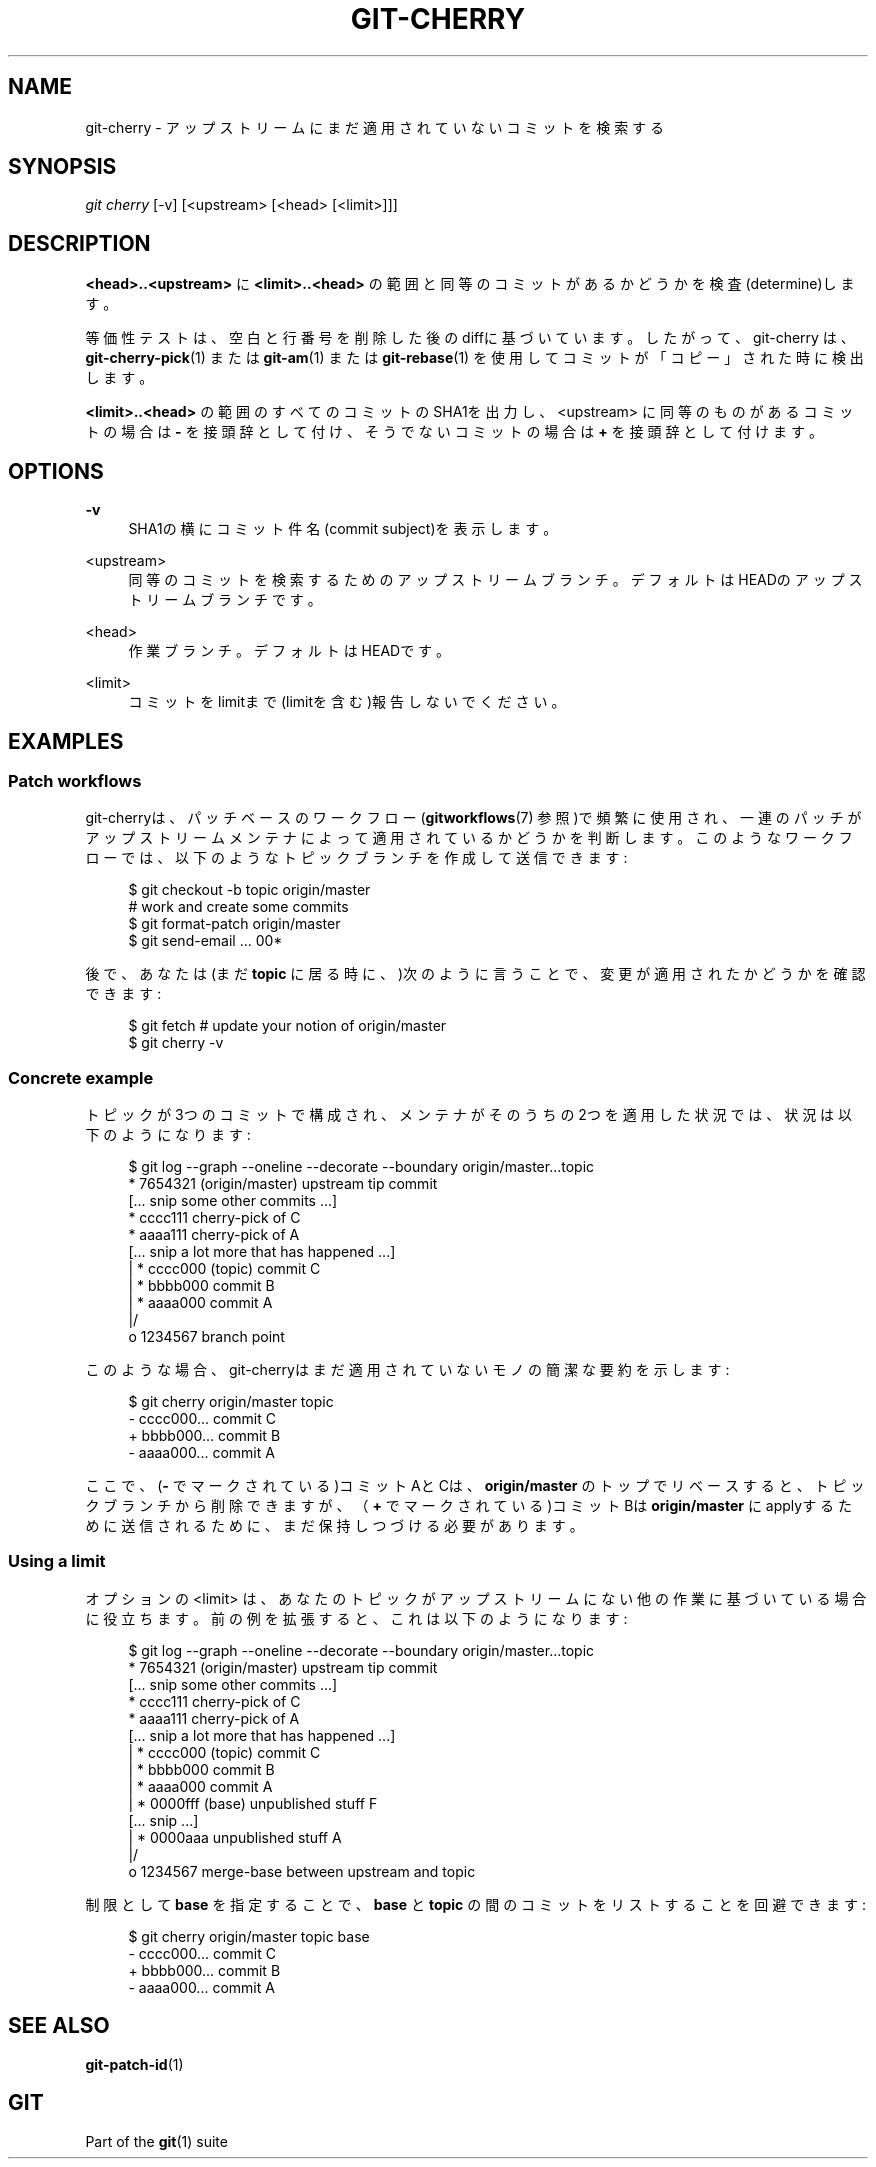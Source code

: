 '\" t
.\"     Title: git-cherry
.\"    Author: [FIXME: author] [see http://docbook.sf.net/el/author]
.\" Generator: DocBook XSL Stylesheets v1.79.1 <http://docbook.sf.net/>
.\"      Date: 12/10/2022
.\"    Manual: Git Manual
.\"    Source: Git 2.38.0.rc1.238.g4f4d434dc6.dirty
.\"  Language: English
.\"
.TH "GIT\-CHERRY" "1" "12/10/2022" "Git 2\&.38\&.0\&.rc1\&.238\&.g" "Git Manual"
.\" -----------------------------------------------------------------
.\" * Define some portability stuff
.\" -----------------------------------------------------------------
.\" ~~~~~~~~~~~~~~~~~~~~~~~~~~~~~~~~~~~~~~~~~~~~~~~~~~~~~~~~~~~~~~~~~
.\" http://bugs.debian.org/507673
.\" http://lists.gnu.org/archive/html/groff/2009-02/msg00013.html
.\" ~~~~~~~~~~~~~~~~~~~~~~~~~~~~~~~~~~~~~~~~~~~~~~~~~~~~~~~~~~~~~~~~~
.ie \n(.g .ds Aq \(aq
.el       .ds Aq '
.\" -----------------------------------------------------------------
.\" * set default formatting
.\" -----------------------------------------------------------------
.\" disable hyphenation
.nh
.\" disable justification (adjust text to left margin only)
.ad l
.\" -----------------------------------------------------------------
.\" * MAIN CONTENT STARTS HERE *
.\" -----------------------------------------------------------------
.SH "NAME"
git-cherry \- アップストリームにまだ適用されていないコミットを検索する
.SH "SYNOPSIS"
.sp
.nf
\fIgit cherry\fR [\-v] [<upstream> [<head> [<limit>]]]
.fi
.sp
.SH "DESCRIPTION"
.sp
\fB<head>\&.\&.<upstream>\fR に \fB<limit>\&.\&.<head>\fR の範囲と同等のコミットがあるかどうかを検査(determine)します。
.sp
等価性テストは、空白と行番号を削除した後のdiffに基づいています。したがって、git\-cherry は、 \fBgit-cherry-pick\fR(1) または \fBgit-am\fR(1) または \fBgit-rebase\fR(1) を使用してコミットが「コピー」された時に検出します。
.sp
\fB<limit>\&.\&.<head>\fR の範囲のすべてのコミットのSHA1を出力し、 <upstream> に同等のものがあるコミットの場合は \fB\-\fR を接頭辞として付け、そうでないコミットの場合は \fB+\fR を接頭辞として付けます。
.SH "OPTIONS"
.PP
\fB\-v\fR
.RS 4
SHA1の横にコミット件名(commit subject)を表示します。
.RE
.PP
<upstream>
.RS 4
同等のコミットを検索するためのアップストリームブランチ。デフォルトはHEADのアップストリームブランチです。
.RE
.PP
<head>
.RS 4
作業ブランチ。デフォルトはHEADです。
.RE
.PP
<limit>
.RS 4
コミットをlimitまで(limitを含む)報告しないでください。
.RE
.SH "EXAMPLES"
.SS "Patch workflows"
.sp
git\-cherryは、パッチベースのワークフロー(\fBgitworkflows\fR(7) 参照)で頻繁に使用され、一連のパッチがアップストリームメンテナによって適用されているかどうかを判断します。このようなワークフローでは、以下のようなトピックブランチを作成して送信できます:
.sp
.if n \{\
.RS 4
.\}
.nf
$ git checkout \-b topic origin/master
# work and create some commits
$ git format\-patch origin/master
$ git send\-email \&.\&.\&. 00*
.fi
.if n \{\
.RE
.\}
.sp
.sp
後で、あなたは(まだ \fBtopic\fR に居る時に、)次のように言うことで、変更が適用されたかどうかを確認できます:
.sp
.if n \{\
.RS 4
.\}
.nf
$ git fetch  # update your notion of origin/master
$ git cherry \-v
.fi
.if n \{\
.RE
.\}
.sp
.SS "Concrete example"
.sp
トピックが3つのコミットで構成され、メンテナがそのうちの2つを適用した状況では、状況は以下のようになります:
.sp
.if n \{\
.RS 4
.\}
.nf
$ git log \-\-graph \-\-oneline \-\-decorate \-\-boundary origin/master\&.\&.\&.topic
* 7654321 (origin/master) upstream tip commit
[\&.\&.\&. snip some other commits \&.\&.\&.]
* cccc111 cherry\-pick of C
* aaaa111 cherry\-pick of A
[\&.\&.\&. snip a lot more that has happened \&.\&.\&.]
| * cccc000 (topic) commit C
| * bbbb000 commit B
| * aaaa000 commit A
|/
o 1234567 branch point
.fi
.if n \{\
.RE
.\}
.sp
.sp
このような場合、git\-cherryはまだ適用されていないモノの簡潔な要約を示します:
.sp
.if n \{\
.RS 4
.\}
.nf
$ git cherry origin/master topic
\- cccc000\&.\&.\&. commit C
+ bbbb000\&.\&.\&. commit B
\- aaaa000\&.\&.\&. commit A
.fi
.if n \{\
.RE
.\}
.sp
.sp
ここで、(\fB\-\fR でマークされている)コミットAとCは、 \fBorigin/master\fR のトップでリベースすると、トピックブランチから削除できますが、（\fB+\fR でマークされている)コミットBは \fBorigin/master\fR にapplyするために送信されるために、まだ保持しつづける必要があります。
.SS "Using a limit"
.sp
オプションの <limit> は、あなたのトピックがアップストリームにない他の作業に基づいている場合に役立ちます。前の例を拡張すると、これは以下のようになります:
.sp
.if n \{\
.RS 4
.\}
.nf
$ git log \-\-graph \-\-oneline \-\-decorate \-\-boundary origin/master\&.\&.\&.topic
* 7654321 (origin/master) upstream tip commit
[\&.\&.\&. snip some other commits \&.\&.\&.]
* cccc111 cherry\-pick of C
* aaaa111 cherry\-pick of A
[\&.\&.\&. snip a lot more that has happened \&.\&.\&.]
| * cccc000 (topic) commit C
| * bbbb000 commit B
| * aaaa000 commit A
| * 0000fff (base) unpublished stuff F
[\&.\&.\&. snip \&.\&.\&.]
| * 0000aaa unpublished stuff A
|/
o 1234567 merge\-base between upstream and topic
.fi
.if n \{\
.RE
.\}
.sp
.sp
制限として \fBbase\fR を指定することで、 \fBbase\fR と \fBtopic\fR の間のコミットをリストすることを回避できます:
.sp
.if n \{\
.RS 4
.\}
.nf
$ git cherry origin/master topic base
\- cccc000\&.\&.\&. commit C
+ bbbb000\&.\&.\&. commit B
\- aaaa000\&.\&.\&. commit A
.fi
.if n \{\
.RE
.\}
.sp
.SH "SEE ALSO"
.sp
\fBgit-patch-id\fR(1)
.SH "GIT"
.sp
Part of the \fBgit\fR(1) suite
